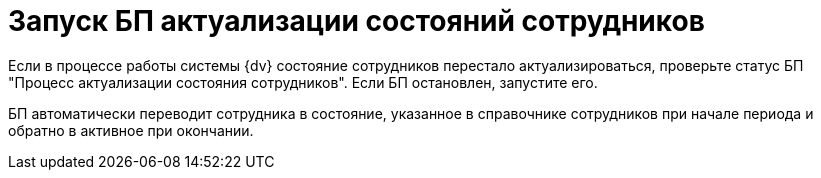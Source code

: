= Запуск БП актуализации состояний сотрудников

Если в процессе работы системы {dv} состояние сотрудников перестало актуализироваться, проверьте статус БП "Процесс актуализации состояния сотрудников". Если БП остановлен, запустите его.

БП автоматически переводит сотрудника в состояние, указанное в справочнике сотрудников при начале периода и обратно в активное при окончании.
